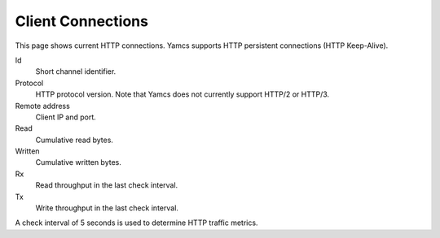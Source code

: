Client Connections
==================

This page shows current HTTP connections. Yamcs supports HTTP persistent connections (HTTP Keep-Alive).

Id
    Short channel identifier.

Protocol
    HTTP protocol version. Note that Yamcs does not currently support HTTP/2 or HTTP/3.

Remote address
    Client IP and port.

Read
    Cumulative read bytes.

Written
    Cumulative written bytes.

Rx
    Read throughput in the last check interval.

Tx
    Write throughput in the last check interval.


A check interval of 5 seconds is used to determine HTTP traffic metrics.
